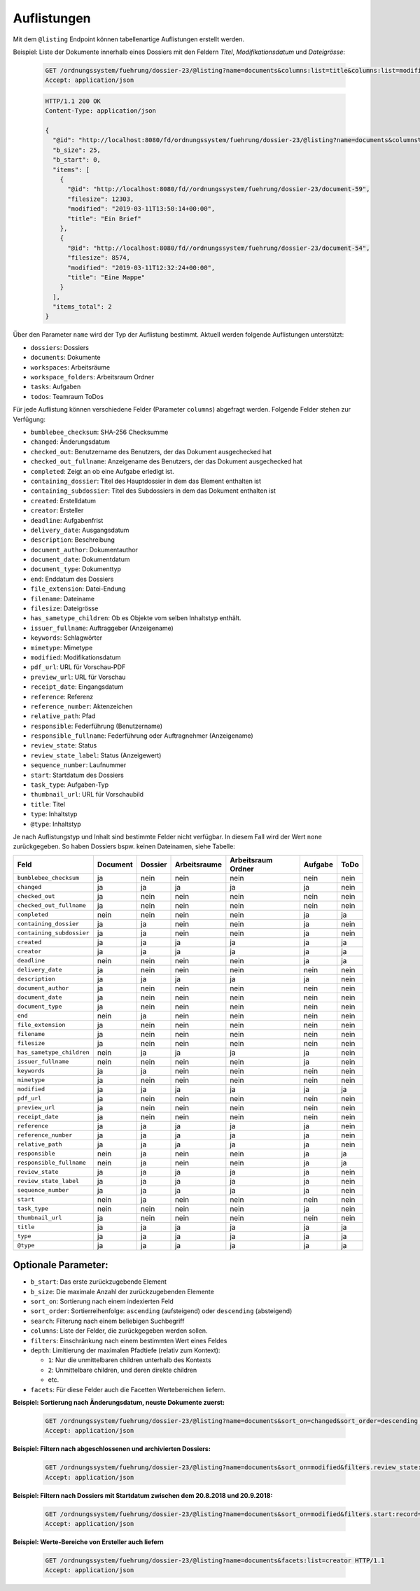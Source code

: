 .. listings:

Auflistungen
============

Mit dem ``@listing`` Endpoint können tabellenartige Auflistungen erstellt
werden.

Beispiel: Liste der Dokumente innerhalb eines Dossiers mit den Feldern `Titel`,
`Modifikationsdatum` und `Dateigrösse`:

  .. sourcecode:: http

    GET /ordnungssystem/fuehrung/dossier-23/@listing?name=documents&columns:list=title&columns:list=modified&columns:list=filesize HTTP/1.1
    Accept: application/json

  .. sourcecode:: http

    HTTP/1.1 200 OK
    Content-Type: application/json

    {
      "@id": "http://localhost:8080/fd/ordnungssystem/fuehrung/dossier-23/@listing?name=documents&columns%3Alist=title&columns%3Alist=modified&columns%3Alist=filesize",
      "b_size": 25,
      "b_start": 0,
      "items": [
        {
          "@id": "http://localhost:8080/fd//ordnungssystem/fuehrung/dossier-23/document-59",
          "filesize": 12303,
          "modified": "2019-03-11T13:50:14+00:00",
          "title": "Ein Brief"
        },
        {
          "@id": "http://localhost:8080/fd//ordnungssystem/fuehrung/dossier-23/document-54",
          "filesize": 8574,
          "modified": "2019-03-11T12:32:24+00:00",
          "title": "Eine Mappe"
        }
      ],
      "items_total": 2
    }

Über den Parameter ``name`` wird der Typ der Auflistung bestimmt.
Aktuell werden folgende Auflistungen unterstützt:

- ``dossiers``: Dossiers
- ``documents``: Dokumente
- ``workspaces``: Arbeitsräume
- ``workspace_folders``: Arbeitsraum Ordner
- ``tasks``: Aufgaben
- ``todos``: Teamraum ToDos


Für jede Auflistung können verschiedene Felder (Parameter ``columns``) abgefragt
werden. Folgende Felder stehen zur Verfügung:

- ``bumblebee_checksum``: SHA-256 Checksumme
- ``changed``: Änderungsdatum
- ``checked_out``: Benutzername des Benutzers, der das Dokument ausgechecked hat
- ``checked_out_fullname``: Anzeigename des Benutzers, der das Dokument ausgechecked hat
- ``completed``: Zeigt an ob eine Aufgabe erledigt ist.
- ``containing_dossier``: Titel des Hauptdossier in dem das Element enthalten ist
- ``containing_subdossier``: Titel des Subdossiers in dem das Dokument enthalten ist
- ``created``: Erstelldatum
- ``creator``: Ersteller
- ``deadline``: Aufgabenfrist
- ``delivery_date``: Ausgangsdatum
- ``description``: Beschreibung
- ``document_author``: Dokumentauthor
- ``document_date``: Dokumentdatum
- ``document_type``: Dokumenttyp
- ``end``: Enddatum des Dossiers
- ``file_extension``: Datei-Endung
- ``filename``: Dateiname
- ``filesize``: Dateigrösse
- ``has_sametype_children``: Ob es Objekte vom selben Inhaltstyp enthält.
- ``issuer_fullname``: Auftraggeber (Anzeigename)
- ``keywords``: Schlagwörter
- ``mimetype``: Mimetype
- ``modified``: Modifikationsdatum
- ``pdf_url``: URL für Vorschau-PDF
- ``preview_url``: URL für Vorschau
- ``receipt_date``: Eingangsdatum
- ``reference``: Referenz
- ``reference_number``: Aktenzeichen
- ``relative_path``: Pfad
- ``responsible``: Federführung (Benutzername)
- ``responsible_fullname``: Federführung oder Auftragnehmer (Anzeigename)
- ``review_state``: Status
- ``review_state_label``: Status (Anzeigewert)
- ``sequence_number``: Laufnummer
- ``start``: Startdatum des Dossiers
- ``task_type``: Aufgaben-Typ
- ``thumbnail_url``: URL für Vorschaubild
- ``title``: Titel
- ``type``: Inhaltstyp
- ``@type``: Inhaltstyp

Je nach Auflistungstyp und Inhalt sind bestimmte Felder nicht verfügbar. In diesem
Fall wird der Wert ``none`` zurückgegeben. So haben Dossiers bspw. keinen Dateinamen,
siehe Tabelle:


.. table::

    +--------------------------+----------+---------+--------------+--------------------+---------+---------+
    | Feld                     | Document | Dossier | Arbeitsraume | Arbeitsraum Ordner | Aufgabe |  ToDo   |
    +==========================+==========+=========+==============+====================+=========+=========+
    |``bumblebee_checksum``    |    ja    |   nein  |     nein     |        nein        |  nein   |  nein   |
    +--------------------------+----------+---------+--------------+--------------------+---------+---------+
    |``changed``               |    ja    |    ja   |      ja      |         ja         |   ja    |  nein   |
    +--------------------------+----------+---------+--------------+--------------------+---------+---------+
    |``checked_out``           |    ja    |   nein  |     nein     |        nein        |  nein   |  nein   |
    +--------------------------+----------+---------+--------------+--------------------+---------+---------+
    |``checked_out_fullname``  |    ja    |   nein  |     nein     |        nein        |  nein   |  nein   |
    +--------------------------+----------+---------+--------------+--------------------+---------+---------+
    |``completed``             |   nein   |   nein  |     nein     |        nein        |   ja    |   ja    |
    +--------------------------+----------+---------+--------------+--------------------+---------+---------+
    |``containing_dossier``    |    ja    |    ja   |     nein     |        nein        |   ja    |  nein   |
    +--------------------------+----------+---------+--------------+--------------------+---------+---------+
    |``containing_subdossier`` |    ja    |    ja   |     nein     |        nein        |   ja    |  nein   |
    +--------------------------+----------+---------+--------------+--------------------+---------+---------+
    |``created``               |    ja    |    ja   |      ja      |         ja         |   ja    |   ja    |
    +--------------------------+----------+---------+--------------+--------------------+---------+---------+
    |``creator``               |    ja    |    ja   |      ja      |         ja         |   ja    |   ja    |
    +--------------------------+----------+---------+--------------+--------------------+---------+---------+
    |``deadline``              |   nein   |   nein  |     nein     |        nein        |   ja    |   ja    |
    +--------------------------+----------+---------+--------------+--------------------+---------+---------+
    |``delivery_date``         |    ja    |   nein  |     nein     |        nein        |  nein   |  nein   |
    +--------------------------+----------+---------+--------------+--------------------+---------+---------+
    |``description``           |    ja    |    ja   |      ja      |         ja         |   ja    |  nein   |
    +--------------------------+----------+---------+--------------+--------------------+---------+---------+
    |``document_author``       |    ja    |   nein  |     nein     |        nein        |  nein   |  nein   |
    +--------------------------+----------+---------+--------------+--------------------+---------+---------+
    |``document_date``         |    ja    |   nein  |     nein     |        nein        |  nein   |  nein   |
    +--------------------------+----------+---------+--------------+--------------------+---------+---------+
    |``document_type``         |    ja    |   nein  |     nein     |        nein        |  nein   |  nein   |
    +--------------------------+----------+---------+--------------+--------------------+---------+---------+
    |``end``                   |   nein   |    ja   |     nein     |        nein        |  nein   |  nein   |
    +--------------------------+----------+---------+--------------+--------------------+---------+---------+
    |``file_extension``        |    ja    |   nein  |     nein     |        nein        |  nein   |  nein   |
    +--------------------------+----------+---------+--------------+--------------------+---------+---------+
    |``filename``              |    ja    |   nein  |     nein     |        nein        |  nein   |  nein   |
    +--------------------------+----------+---------+--------------+--------------------+---------+---------+
    |``filesize``              |    ja    |   nein  |     nein     |        nein        |  nein   |  nein   |
    +--------------------------+----------+---------+--------------+--------------------+---------+---------+
    |``has_sametype_children`` |   nein   |    ja   |      ja      |         ja         |   ja    |  nein   |
    +--------------------------+----------+---------+--------------+--------------------+---------+---------+
    |``issuer_fullname``       |   nein   |   nein  |     nein     |        nein        |   ja    |  nein   |
    +--------------------------+----------+---------+--------------+--------------------+---------+---------+
    |``keywords``              |    ja    |    ja   |     nein     |        nein        |  nein   |  nein   |
    +--------------------------+----------+---------+--------------+--------------------+---------+---------+
    |``mimetype``              |    ja    |   nein  |     nein     |        nein        |  nein   |  nein   |
    +--------------------------+----------+---------+--------------+--------------------+---------+---------+
    |``modified``              |    ja    |    ja   |      ja      |         ja         |   ja    |   ja    |
    +--------------------------+----------+---------+--------------+--------------------+---------+---------+
    |``pdf_url``               |    ja    |   nein  |     nein     |        nein        |  nein   |  nein   |
    +--------------------------+----------+---------+--------------+--------------------+---------+---------+
    |``preview_url``           |    ja    |   nein  |     nein     |        nein        |  nein   |  nein   |
    +--------------------------+----------+---------+--------------+--------------------+---------+---------+
    |``receipt_date``          |    ja    |   nein  |     nein     |        nein        |  nein   |  nein   |
    +--------------------------+----------+---------+--------------+--------------------+---------+---------+
    |``reference``             |    ja    |    ja   |      ja      |         ja         |   ja    |  nein   |
    +--------------------------+----------+---------+--------------+--------------------+---------+---------+
    |``reference_number``      |    ja    |    ja   |      ja      |         ja         |   ja    |  nein   |
    +--------------------------+----------+---------+--------------+--------------------+---------+---------+
    |``relative_path``         |    ja    |    ja   |      ja      |         ja         |   ja    |  nein   |
    +--------------------------+----------+---------+--------------+--------------------+---------+---------+
    |``responsible``           |   nein   |    ja   |     nein     |        nein        |   ja    |   ja    |
    +--------------------------+----------+---------+--------------+--------------------+---------+---------+
    |``responsible_fullname``  |   nein   |    ja   |     nein     |        nein        |   ja    |   ja    |
    +--------------------------+----------+---------+--------------+--------------------+---------+---------+
    |``review_state``          |    ja    |    ja   |      ja      |         ja         |   ja    |  nein   |
    +--------------------------+----------+---------+--------------+--------------------+---------+---------+
    |``review_state_label``    |    ja    |    ja   |      ja      |         ja         |   ja    |  nein   |
    +--------------------------+----------+---------+--------------+--------------------+---------+---------+
    |``sequence_number``       |    ja    |    ja   |      ja      |         ja         |   ja    |  nein   |
    +--------------------------+----------+---------+--------------+--------------------+---------+---------+
    |``start``                 |   nein   |    ja   |     nein     |        nein        |  nein   |  nein   |
    +--------------------------+----------+---------+--------------+--------------------+---------+---------+
    |``task_type``             |   nein   |   nein  |     nein     |        nein        |   ja    |  nein   |
    +--------------------------+----------+---------+--------------+--------------------+---------+---------+
    |``thumbnail_url``         |    ja    |   nein  |     nein     |        nein        |  nein   |  nein   |
    +--------------------------+----------+---------+--------------+--------------------+---------+---------+
    |``title``                 |    ja    |    ja   |      ja      |         ja         |   ja    |   ja    |
    +--------------------------+----------+---------+--------------+--------------------+---------+---------+
    |``type``                  |    ja    |    ja   |      ja      |         ja         |   ja    |   ja    |
    +--------------------------+----------+---------+--------------+--------------------+---------+---------+
    |``@type``                 |    ja    |    ja   |      ja      |         ja         |   ja    |   ja    |
    +--------------------------+----------+---------+--------------+--------------------+---------+---------+



Optionale Parameter:
--------------------

- ``b_start``: Das erste zurückzugebende Element
- ``b_size``: Die maximale Anzahl der zurückzugebenden Elemente
- ``sort_on``: Sortierung nach einem indexierten Feld
- ``sort_order``: Sortierreihenfolge: ``ascending`` (aufsteigend) oder ``descending`` (absteigend)
- ``search``: Filterung nach einem beliebigen Suchbegriff
- ``columns``: Liste der Felder, die zurückgegeben werden sollen.
- ``filters``: Einschränkung nach einem bestimmten Wert eines Feldes
- ``depth``: Limitierung der maximalen Pfadtiefe (relativ zum Kontext):

  - ``1``: Nur die unmittelbaren children unterhalb des Kontexts
  - ``2``: Unmittelbare children, und deren direkte children
  - etc.
- ``facets``: Für diese Felder auch die Facetten Wertebereichen liefern.


**Beispiel: Sortierung nach Änderungsdatum, neuste Dokumente zuerst:**

  .. sourcecode:: http

    GET /ordnungssystem/fuehrung/dossier-23/@listing?name=documents&sort_on=changed&sort_order=descending HTTP/1.1
    Accept: application/json



**Beispiel: Filtern nach abgeschlossenen und archivierten Dossiers:**

  .. sourcecode:: http

    GET /ordnungssystem/fuehrung/dossier-23/@listing?name=documents&sort_on=modified&filters.review_state:record:list=dossier-state-resolved&filters.review_state:record:list=dossier-state-archived HTTP/1.1
    Accept: application/json

**Beispiel: Filtern nach Dossiers mit Startdatum zwischen dem 20.8.2018 und 20.9.2018:**

  .. sourcecode:: http

    GET /ordnungssystem/fuehrung/dossier-23/@listing?name=documents&sort_on=modified&filters.start:record=2018-08-20TO2018-09-20 HTTP/1.1
    Accept: application/json

**Beispiel: Werte-Bereiche von Ersteller auch liefern**

  .. sourcecode:: http

    GET /ordnungssystem/fuehrung/dossier-23/@listing?name=documents&facets:list=creator HTTP/1.1
    Accept: application/json
